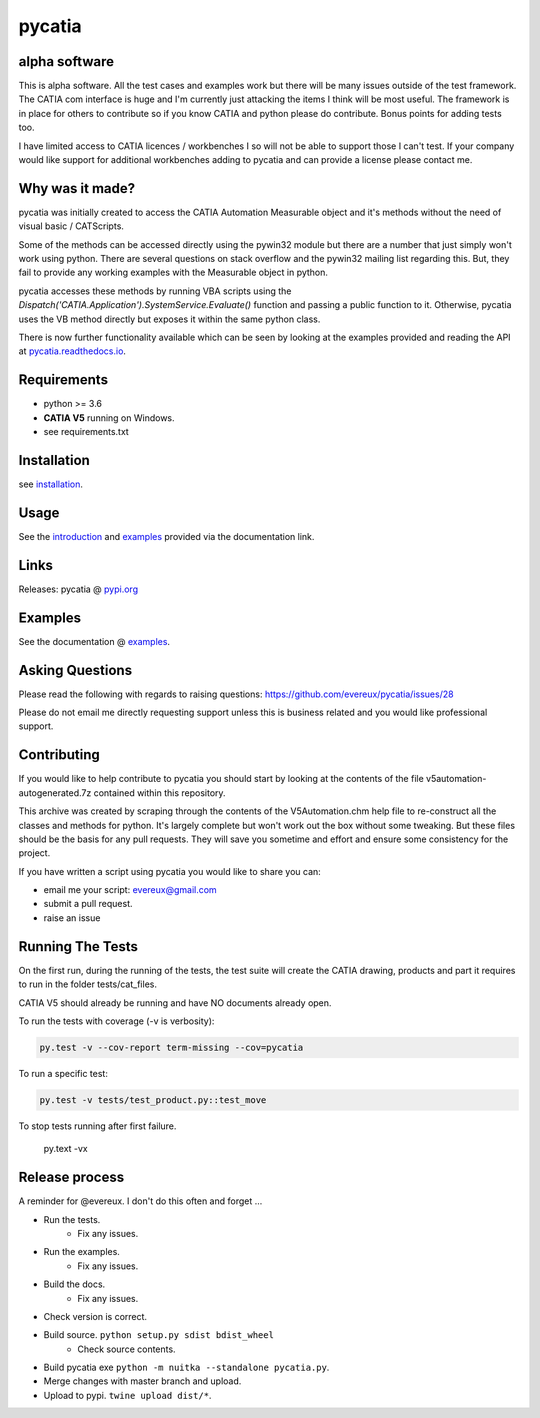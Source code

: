 .. _pycatia.readthedocs.io: https://pycatia.readthedocs.io
.. _installation: https://pycatia.readthedocs.io/en/latest/installation.html
.. _introduction: https://pycatia.readthedocs.io/en/latest/introduction.html
.. _examples: https://pycatia.readthedocs.io/en/latest/examples.html
.. _pypi.org: https://pypi.org/project/pycatia/

pycatia
=======

alpha software
--------------

This is alpha software. All the test cases and examples work but there will be
many issues outside of the test framework. The CATIA com interface is huge and
I'm currently just attacking the items I think will be most useful. The
framework is in place for others to contribute so if you know CATIA and python
please do contribute. Bonus points for adding tests too.

I have limited access to CATIA licences / workbenches I so will not be able to
support those I can't test. If your company would like support for additional
workbenches adding to pycatia and can provide a license please contact me.


Why was it made?
----------------

pycatia was initially created to access the CATIA Automation Measurable object
and it's methods without the need of visual basic / CATScripts.

Some of the methods can be accessed directly using the pywin32 module but there
are a number that just simply won't work using python. There are several
questions on stack overflow and the pywin32 mailing list regarding this. But,
they fail to provide any working examples with the Measurable object in python.


pycatia accesses these methods by running VBA scripts using the 
`Dispatch('CATIA.Application').SystemService.Evaluate()` function and passing a
public function to it. Otherwise, pycatia uses the VB method directly but
exposes it within the same python class.


There is now further functionality available which can be seen by looking at
the examples provided and reading the API at pycatia.readthedocs.io_.


Requirements
------------

* python >= 3.6 
* **CATIA V5** running on Windows.
* see requirements.txt

Installation
------------

see installation_.


Usage
-----

See the introduction_ and examples_ provided via the documentation link.


Links
-----

Releases: pycatia @ pypi.org_


Examples
--------

See the documentation @ examples_.


Asking Questions
----------------

Please read the following with regards to raising questions: https://github.com/evereux/pycatia/issues/28

Please do not email me directly requesting support unless this is business
related and you would like professional support.

Contributing
------------

If you would like to help contribute to pycatia you should start by looking
at the contents of the file v5automation-autogenerated.7z contained within this repository.

This archive was created by scraping through the contents of the V5Automation.chm help file
to re-construct all the classes and methods for python. It's largely complete but won't work
out the box without some tweaking. But these files should be the basis for any pull requests.
They will save you sometime and effort and ensure some consistency for the project.

If you have written a script using pycatia you would like to share you can:

* email me your script: evereux@gmail.com
* submit a pull request.
* raise an issue


Running The Tests
-----------------

On the first run, during the running of the tests, the test suite will create
the CATIA drawing, products and part it requires to run in the folder
tests/cat_files.

CATIA V5 should already be running and have NO documents already open.

To run the tests with coverage (-v is verbosity):

.. code-block:: python

    py.test -v --cov-report term-missing --cov=pycatia

To run a specific test:

.. code-block:: python

    py.test -v tests/test_product.py::test_move

To stop tests running after first failure.

    py.text -vx

Release process
---------------

A reminder for @evereux. I don't do this often and forget ...

* Run the tests.
   * Fix any issues.

* Run the examples.
   * Fix any issues.

* Build the docs.
   * Fix any issues.

* Check version is correct.

* Build source. ``python setup.py sdist bdist_wheel``
   * Check source contents.

* Build pycatia exe ``python -m nuitka --standalone pycatia.py``.

* Merge changes with master branch and upload.

* Upload to pypi. ``twine upload dist/*``.